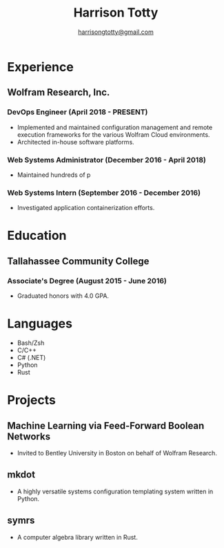 #+title: Harrison Totty
#+author: [[mailto:harrisongtotty@gmail.com][harrisongtotty@gmail.com]]
#+options: toc:nil num:nil

* Experience
** Wolfram Research, Inc.
*** DevOps Engineer (April 2018 - PRESENT)
- Implemented and maintained configuration management and remote execution frameworks for the various Wolfram Cloud environments.
- Architected in-house software platforms.
*** Web Systems Administrator (December 2016 - April 2018)
- Maintained hundreds of p
*** Web Systems Intern (September 2016 - December 2016)
- Investigated application containerization efforts.
* Education
** Tallahassee Community College
*** Associate's Degree (August 2015 - June 2016)
- Graduated honors with 4.0 GPA.
* Languages
- Bash/Zsh
- C/C++
- C# (.NET)
- Python
- Rust
* Projects
** Machine Learning via Feed-Forward Boolean Networks
- Invited to Bentley University in Boston on behalf of Wolfram Research.
** mkdot
- A highly versatile systems configuration templating system written in Python.
** symrs
- A computer algebra library written in Rust.
